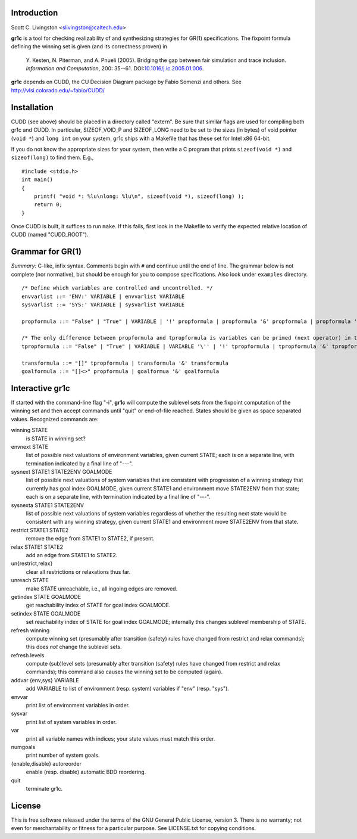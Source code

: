 Introduction
============

Scott C. Livingston  <slivingston@caltech.edu>

**gr1c** is a tool for checking realizability of and synthesizing
strategies for GR(1) specifications.  The fixpoint formula defining
the winning set is given (and its correctness proven) in

    Y. Kesten, N. Piterman, and A. Pnueli (2005). Bridging the gap between
    fair simulation and trace inclusion. *Information and Computation*,
    200: 35--61. DOI:`10.1016/j.ic.2005.01.006 <http://dx.doi.org/10.1016/j.ic.2005.01.006>`_.

**gr1c** depends on CUDD, the CU Decision Diagram package by Fabio Somenzi
and others.  See http://vlsi.colorado.edu/~fabio/CUDD/


Installation
============

CUDD (see above) should be placed in a directory called "extern".  Be
sure that similar flags are used for compiling both gr1c and CUDD.  In
particular, SIZEOF_VOID_P and SIZEOF_LONG need to be set to the sizes
(in bytes) of void pointer (``void *``) and ``long int`` on your system. gr1c
ships with a Makefile that has these set for Intel x86 64-bit.

If you do not know the appropriate sizes for your system, then write a
C program that prints ``sizeof(void *)`` and ``sizeof(long)`` to find them.
E.g., ::

  #include <stdio.h>
  int main()
  {
      printf( "void *: %lu\nlong: %lu\n", sizeof(void *), sizeof(long) );
      return 0;
  }

Once CUDD is built, it suffices to run ``make``.  If this fails, first
look in the Makefile to verify the expected relative location of CUDD
(named "CUDD_ROOT").


Grammar for GR(1)
=================

*Summary:* C-like, infix syntax. Comments begin with ``#`` and
continue until the end of line. The grammar below is not complete (nor
normative), but should be enough for you to compose
specifications. Also look under ``examples`` directory.

::

  /* Define which variables are controlled and uncontrolled. */
  envvarlist ::= 'ENV:' VARIABLE | envvarlist VARIABLE
  sysvarlist ::= 'SYS:' VARIABLE | sysvarlist VARIABLE

  propformula ::= "False" | "True" | VARIABLE | '!' propformula | propformula '&' propformula | propformula '|' propformula | propformula "->" propformula | VARIABLE '=' NUMBER | '(' propformula ')'

  /* The only difference between propformula and tpropformula is variables can be primed (next operator) in the latter. */
  tpropformula ::= "False" | "True" | VARIABLE | VARIABLE '\'' | '!' tpropformula | tpropformula '&' tpropformula | tpropformula '|' tpropformula | tpropformula "->" tpropformula | VARIABLE '=' NUMBER | '(' tpropformula ')'

  transformula ::= "[]" tpropformula | transformula '&' transformula
  goalformula ::= "[]<>" propformula | goalformua '&' goalformula


Interactive gr1c
================

If started with the command-line flag "-i", **gr1c** will compute the
sublevel sets from the fixpoint computation of the winning set and
then accept commands until "quit" or end-of-file reached.  States
should be given as space separated values.  Recognized commands are:

winning STATE
  is STATE in winning set?

envnext STATE
  list of possible next valuations of environment variables, given
  current STATE; each is on a separate line, with termination
  indicated by a final line of "---".

sysnext STATE1 STATE2ENV GOALMODE
  list of possible next valuations of system variables that are
  consistent with progression of a winning strategy that currently has
  goal index GOALMODE, given current STATE1 and environment move
  STATE2ENV from that state; each is on a separate line, with
  termination indicated by a final line of "---".

sysnexta STATE1 STATE2ENV
  list of possible next valuations of system variables regardless of
  whether the resulting next state would be consistent with any
  winning strategy, given current STATE1 and environment move
  STATE2ENV from that state.

restrict STATE1 STATE2
  remove the edge from STATE1 to STATE2, if present.

relax STATE1 STATE2
  add an edge from STATE1 to STATE2.

un{restrict,relax}
  clear all restrictions or relaxations thus far.

unreach STATE
  make STATE unreachable, i.e., all ingoing edges are removed.

getindex STATE GOALMODE
  get reachability index of STATE for goal index GOALMODE.

setindex STATE GOALMODE
  set reachability index of STATE for goal index GOALMODE; internally
  this changes sublevel membership of STATE.

refresh winning
  compute winning set (presumably after transition (safety) rules have
  changed from restrict and relax commands); this does *not* change
  the sublevel sets.

refresh levels
  compute (sub)level sets (presumably after transition (safety) rules
  have changed from restrict and relax commands); this command also
  causes the winning set to be computed (again).

addvar {env,sys} VARIABLE
  add VARIABLE to list of environment (resp. system) variables if
  "env" (resp. "sys").

envvar
  print list of environment variables in order.

sysvar
  print list of system variables in order.

var
  print all variable names with indices; your state values must match
  this order.

numgoals
  print number of system goals.

{enable,disable} autoreorder
  enable (resp. disable) automatic BDD reordering.

quit
  terminate gr1c.


License
=======

This is free software released under the terms of the GNU General
Public License, version 3.  There is no warranty; not even for
merchantability or fitness for a particular purpose.  See LICENSE.txt
for copying conditions.
